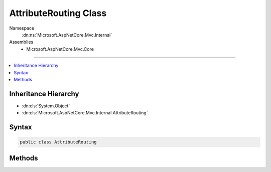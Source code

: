 

AttributeRouting Class
======================





Namespace
    :dn:ns:`Microsoft.AspNetCore.Mvc.Internal`
Assemblies
    * Microsoft.AspNetCore.Mvc.Core

----

.. contents::
   :local:



Inheritance Hierarchy
---------------------


* :dn:cls:`System.Object`
* :dn:cls:`Microsoft.AspNetCore.Mvc.Internal.AttributeRouting`








Syntax
------

.. code-block:: csharp

    public class AttributeRouting








.. dn:class:: Microsoft.AspNetCore.Mvc.Internal.AttributeRouting
    :hidden:

.. dn:class:: Microsoft.AspNetCore.Mvc.Internal.AttributeRouting

Methods
-------

.. dn:class:: Microsoft.AspNetCore.Mvc.Internal.AttributeRouting
    :noindex:
    :hidden:

    
    .. dn:method:: Microsoft.AspNetCore.Mvc.Internal.AttributeRouting.CreateAttributeMegaRoute(System.IServiceProvider)
    
        
    
        
        Creates an attribute route using the provided services and provided target router.
    
        
    
        
        :param services: The application services.
        
        :type services: System.IServiceProvider
        :rtype: Microsoft.AspNetCore.Routing.IRouter
        :return: An attribute route.
    
        
        .. code-block:: csharp
    
            public static IRouter CreateAttributeMegaRoute(IServiceProvider services)
    

